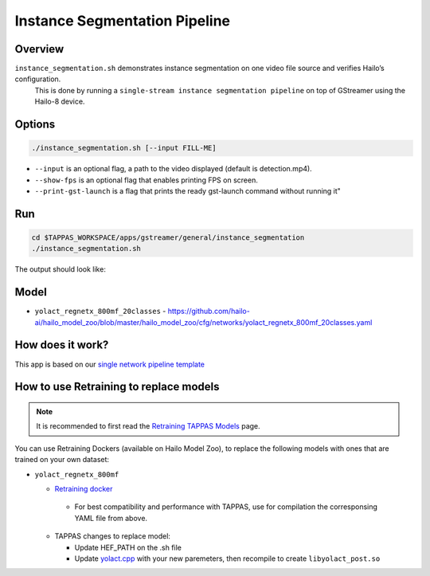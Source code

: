 
Instance Segmentation Pipeline
==============================

Overview
--------

``instance_segmentation.sh`` demonstrates instance segmentation on one video file source and verifies Hailo’s configuration.
 This is done by running a ``single-stream instance segmentation pipeline`` on top of GStreamer using the Hailo-8 device.

Options
-------

.. code-block:: sh

   ./instance_segmentation.sh [--input FILL-ME]


* ``--input`` is an optional flag, a path to the video displayed (default is detection.mp4).
* ``--show-fps``  is an optional flag that enables printing FPS on screen.
* ``--print-gst-launch`` is a flag that prints the ready gst-launch command without running it"

Run
---

.. code-block:: sh

   cd $TAPPAS_WORKSPACE/apps/gstreamer/general/instance_segmentation
   ./instance_segmentation.sh

The output should look like:


.. raw:: html

   <div align="center">
       <img src="readme_resources/instance_segmentation_run.gif" width="640px" height="360px"/>
   </div>

Model
-----


* ``yolact_regnetx_800mf_20classes`` - https://github.com/hailo-ai/hailo_model_zoo/blob/master/hailo_model_zoo/cfg/networks/yolact_regnetx_800mf_20classes.yaml

How does it work?
-----------------

This app is based on our `single network pipeline template <../../../../docs/pipelines/single_network.rst>`_

How to use Retraining to replace models
---------------------------------------

.. note:: It is recommended to first read the `Retraining TAPPAS Models <../../../../docs/write_your_own_application/retraining-tappas-models.rst>`_ page. 

You can use Retraining Dockers (available on Hailo Model Zoo), to replace the following models with ones
that are trained on your own dataset:

- ``yolact_regnetx_800mf``
  
  - `Retraining docker <https://github.com/hailo-ai/hailo_model_zoo/tree/master/training/yolact>`_

   - For best compatibility and performance with TAPPAS, use for compilation the corresponsing YAML file from above.
  - TAPPAS changes to replace model:

    - Update HEF_PATH on the .sh file
    - Update `yolact.cpp <https://github.com/hailo-ai/tappas/blob/master/core/hailo/libs/postprocesses/instance_segmentation/yolact.cpp#L458>`_
      with your new paremeters, then recompile to create ``libyolact_post.so``